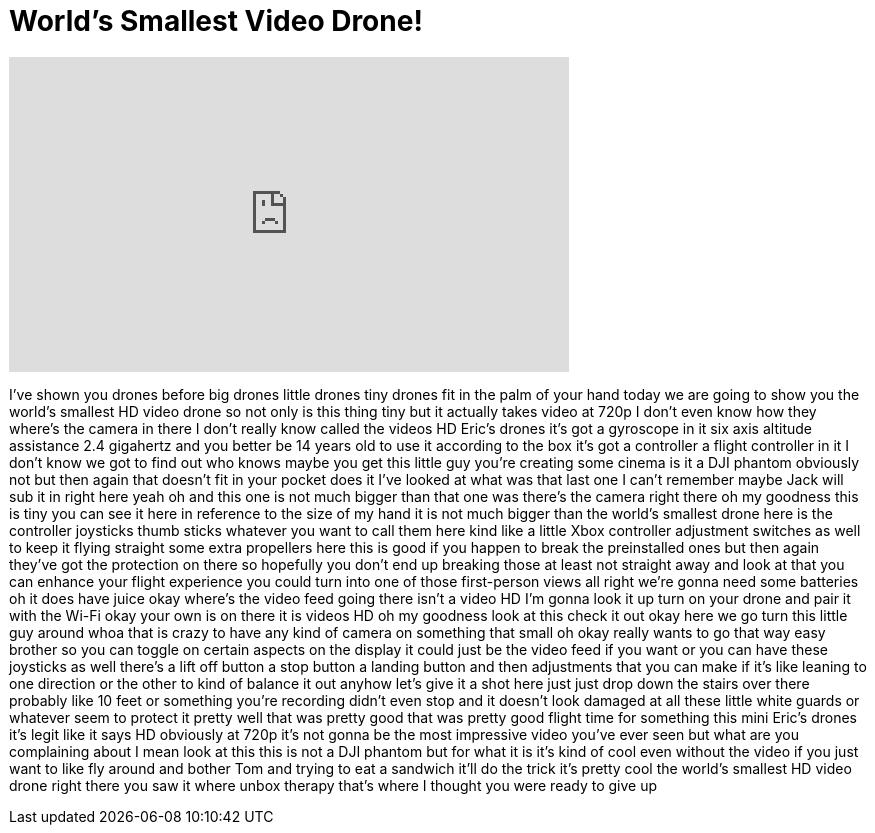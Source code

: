 = World's Smallest Video Drone!
:published_at: 2017-03-27
:hp-alt-title: World's Smallest Video Drone!
:hp-image: https://i.ytimg.com/vi/QoKPVnZzBiU/maxresdefault.jpg


++++
<iframe width="560" height="315" src="https://www.youtube.com/embed/QoKPVnZzBiU?rel=0" frameborder="0" allow="autoplay; encrypted-media" allowfullscreen></iframe>
++++

I've shown you drones before big drones
little drones tiny drones fit in the
palm of your hand today we are going to
show you the world's smallest HD video
drone so not only is this thing tiny but
it actually takes video at 720p I don't
even know how they where's the camera in
there
I don't really know called the videos HD
Eric's drones it's got a gyroscope in it
six axis altitude assistance 2.4
gigahertz and you better be 14 years old
to use it according to the box it's got
a controller a flight controller in it I
don't know we got to find out who knows
maybe you get this little guy you're
creating some cinema is it a DJI phantom
obviously not but then again that
doesn't fit in your pocket
does it I've looked at what was that
last one I can't remember maybe Jack
will sub it in right here
yeah
oh and this one is not much bigger than
that one was there's the camera right
there oh my goodness this is tiny you
can see it here in reference to the size
of my hand it is not much bigger than
the world's smallest drone here is the
controller joysticks thumb sticks
whatever you want to call them here kind
like a little Xbox controller adjustment
switches as well to keep it flying
straight some extra propellers here this
is good if you happen to break the
preinstalled ones but then again they've
got the protection on there so hopefully
you don't end up breaking those at least
not straight away and look at that you
can enhance your flight experience you
could turn into one of those
first-person views all right we're gonna
need some batteries oh it does have
juice okay where's the video feed going
there isn't a video HD I'm gonna look it
up turn on your drone and pair it with
the Wi-Fi okay your own is on there it
is videos HD oh my goodness look at this
check it out okay here we go
turn this little guy around whoa that is
crazy to have any kind of camera on
something that small oh okay
really wants to go that way easy brother
so you can toggle on certain aspects on
the display it could just be the video
feed if you want or you can have these
joysticks as well there's a lift off
button a stop button a landing button
and then adjustments that you can make
if it's like leaning to one direction or
the other to kind of balance it out
anyhow let's give it a shot here just
just drop down the stairs over there
probably like 10 feet or something
you're recording didn't even stop and it
doesn't look damaged at all these little
white guards or whatever seem to protect
it pretty well
that was pretty good that was pretty
good flight time for something this mini
Eric's drones it's legit like it says HD
obviously at 720p it's not gonna be the
most impressive video you've ever seen
but what are you complaining about I
mean look at this this is not a DJI
phantom but for what it is it's kind of
cool
even without the video if you just want
to like fly around and bother Tom and
trying to eat a sandwich it'll do the
trick it's pretty cool the world's
smallest HD video drone right there you
saw it where unbox therapy that's where
I thought you were ready to give up